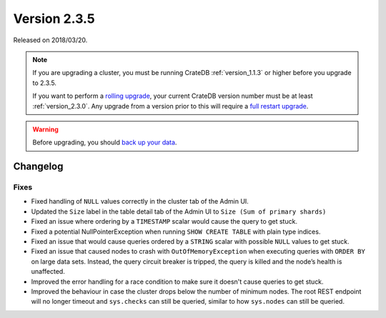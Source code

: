 .. _version_2.3.5:

=============
Version 2.3.5
=============

Released on 2018/03/20.

.. NOTE::

   If you are upgrading a cluster, you must be running CrateDB
   :ref:`version_1.1.3` or higher before you upgrade to 2.3.5.

   If you want to perform a `rolling upgrade`_, your current CrateDB version
   number must be at least :ref:`version_2.3.0`. Any upgrade from a version
   prior to this will require a `full restart upgrade`_.

.. WARNING::

   Before upgrading, you should `back up your data`_.

.. _rolling upgrade: http://crate.io/docs/crate/guide/best_practices/rolling_upgrade.html
.. _full restart upgrade: http://crate.io/docs/crate/guide/best_practices/full_restart_upgrade.html
.. _back up your data: https://crate.io/a/backing-up-and-restoring-crate/

Changelog
=========

Fixes
-----

- Fixed handling of ``NULL`` values correctly in the cluster tab of the Admin
  UI.

- Updated the ``Size`` label in the table detail tab of the Admin UI to
  ``Size (Sum of primary shards)``

- Fixed an issue where ordering by a ``TIMESTAMP`` scalar would cause the query
  to get stuck.

- Fixed a potential NullPointerException when running ``SHOW CREATE TABLE``
  with plain type indices.

- Fixed an issue that would cause queries ordered by a ``STRING`` scalar with
  possible ``NULL`` values to get stuck.

- Fixed an issue that caused nodes to crash with ``OutOfMemoryException`` when
  executing queries with ``ORDER BY`` on large data sets. Instead, the query
  circuit breaker is tripped, the query is killed and the node’s health is
  unaffected.

- Improved the error handling for a race condition to make sure it doesn't
  cause queries to get stuck.

- Improved the behaviour in case the cluster drops below the number of minimum
  nodes. The root REST endpoint will no longer timeout and ``sys.checks`` can
  still be queried, similar to how ``sys.nodes`` can still be queried.
